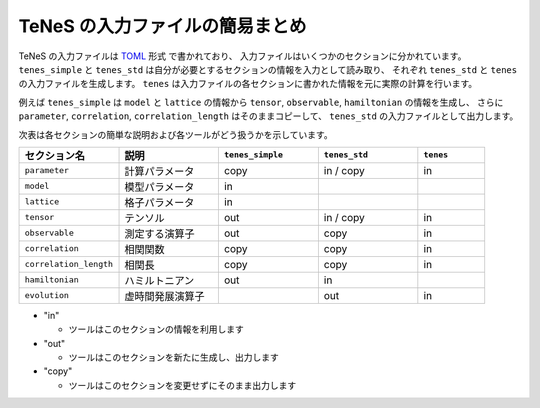 .. highlight:: none

.. _sec-input-summary:

TeNeS の入力ファイルの簡易まとめ
-----------------------------------

TeNeS の入力ファイルは `TOML <https://github.com/toml-lang/toml/blob/master/versions/ja/toml-v0.5.0.md>`__ 形式 で書かれており、
入力ファイルはいくつかのセクションに分かれています。
``tenes_simple`` と ``tenes_std`` は自分が必要とするセクションの情報を入力として読み取り、
それぞれ ``tenes_std`` と ``tenes`` の入力ファイルを生成します。
``tenes`` は入力ファイルの各セクションに書かれた情報を元に実際の計算を行います。

例えば ``tenes_simple`` は ``model`` と ``lattice`` の情報から ``tensor``, ``observable``, ``hamiltonian`` の情報を生成し、
さらに ``parameter``, ``correlation``, ``correlation_length`` はそのままコピーして、 ``tenes_std`` の入力ファイルとして出力します。

次表は各セクションの簡単な説明および各ツールがどう扱うかを示しています。

.. csv-table::
  :header: "セクション名", "説明", ``tenes_simple``, ``tenes_std``, ``tenes``
  :widths: 15, 15, 15, 15, 10

  ``parameter``,          "計算パラメータ",   "copy", "in / copy", "in"
  ``model``,              "模型パラメータ",   "in",   "",          ""
  ``lattice``,            "格子パラメータ",   "in",   "",          ""
  ``tensor``,             "テンソル",         "out",  "in / copy", "in"
  ``observable``,         "測定する演算子",   "out",  "copy",      "in"
  ``correlation``,        "相関関数",         "copy", "copy",      "in"
  ``correlation_length``, "相関長",           "copy", "copy",      "in"
  ``hamiltonian``,        "ハミルトニアン",   "out",  "in",        ""
  ``evolution``,          "虚時間発展演算子", "",     "out",       "in"

- "in"

  - ツールはこのセクションの情報を利用します

- "out"

  - ツールはこのセクションを新たに生成し、出力します

- "copy"

  - ツールはこのセクションを変更せずにそのまま出力します

